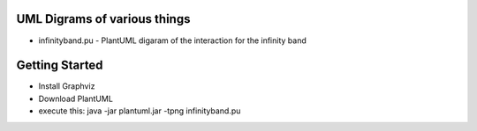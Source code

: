 UML Digrams of various things
-----------------------------

* infinityband.pu - PlantUML digaram of the interaction for the infinity band



Getting Started
---------------

* Install Graphviz
* Download PlantUML
* execute this: java -jar plantuml.jar -tpng infinityband.pu 
